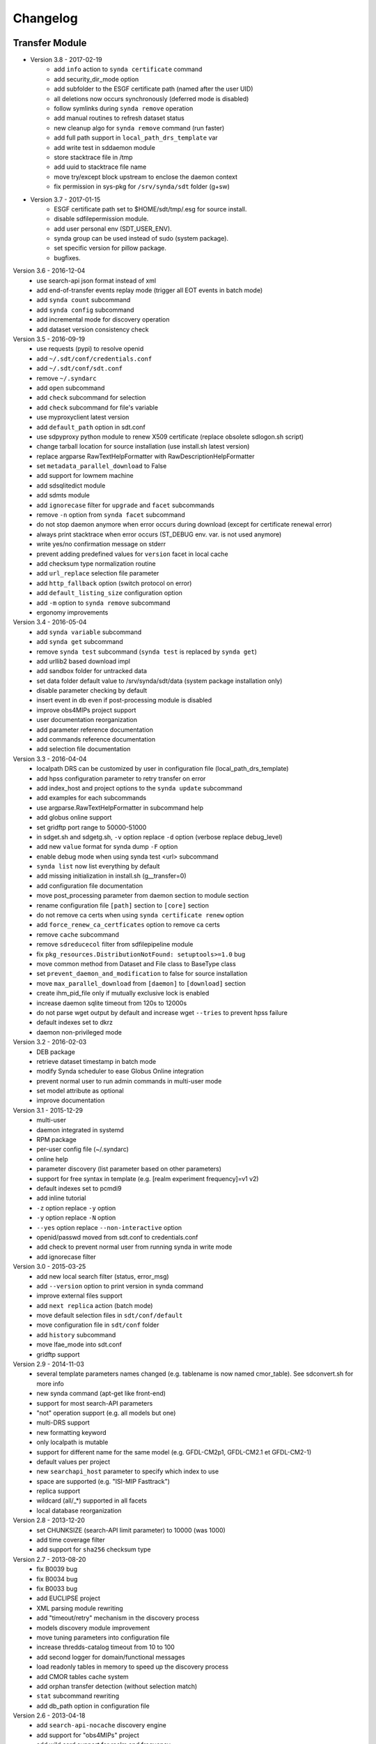 .. _log:

Changelog
=========

Transfer Module
***************

- Version 3.8 - 2017-02-19
	- add ``info`` action to ``synda certificate`` command
	- add security_dir_mode option
	- add subfolder to the ESGF certificate path (named after the user UID)
	- all deletions now occurs synchronously (deferred mode is disabled)
	- follow symlinks during ``synda remove`` operation
	- add manual routines to refresh dataset status
	- new cleanup algo for ``synda remove`` command (run faster)
	- add full path support in ``local_path_drs_template`` var
	- add write test in sddaemon module
	- store stacktrace file in /tmp
	- add uuid to stacktrace file name
	- move try/except block upstream to enclose the daemon context
	- fix permission in sys-pkg for ``/srv/synda/sdt`` folder (g+sw)
- Version 3.7 - 2017-01-15
	- ESGF certificate path set to $HOME/sdt/tmp/.esg for source install.
	- disable sdfilepermission module.
	- add user personal env (SDT_USER_ENV).
	- synda group can be used instead of sudo (system package).
	- set specific version for pillow package.
	- bugfixes.
Version 3.6 - 2016-12-04
	- use search-api json format instead of xml
	- add end-of-transfer events replay mode (trigger all EOT events in batch mode)
	- add ``synda count`` subcommand
	- add ``synda config`` subcommand
	- add incremental mode for discovery operation
	- add dataset version consistency check
Version 3.5 - 2016-09-19
	- use requests (pypi) to resolve openid
	- add ``~/.sdt/conf/credentials.conf``
	- add ``~/.sdt/conf/sdt.conf``
	- remove ``~/.syndarc``
	- add ``open`` subcommand
	- add ``check`` subcommand for selection
	- add ``check`` subcommand for file's variable
	- use myproxyclient latest version
	- add ``default_path`` option in sdt.conf
	- use sdpyproxy python module to renew X509 certificate (replace obsolete sdlogon.sh script)
	- change tarball location for source installation (use install.sh latest version)
	- replace argparse RawTextHelpFormatter with RawDescriptionHelpFormatter
	- set ``metadata_parallel_download`` to False
	- add support for lowmem machine
	- add sdsqlitedict module
	- add sdmts module
	- add ``ignorecase`` filter for ``upgrade`` and ``facet`` subcommands
	- remove ``-n`` option from ``synda facet`` subcommand
	- do not stop daemon anymore when error occurs during download (except for certificate renewal error)
	- always print stacktrace when error occurs (ST_DEBUG env. var. is not used anymore)
	- write yes/no confirmation message on stderr
	- prevent adding predefined values for ``version`` facet in local cache
	- add checksum type normalization routine
	- add ``url_replace`` selection file parameter
	- add ``http_fallback`` option (switch protocol on error)
	- add ``default_listing_size`` configuration option
	- add ``-m`` option to ``synda remove`` subcommand
	- ergonomy improvements
Version 3.4 - 2016-05-04
	- add ``synda variable`` subcommand
	- add ``synda get`` subcommand
	- remove ``synda test`` subcommand (``synda test`` is replaced by ``synda get``)
	- add urllib2 based download impl
	- add sandbox folder for untracked data
	- set data folder default value to /srv/synda/sdt/data (system package installation only)
	- disable parameter checking by default
	- insert event in db even if post-processing module is disabled
	- improve obs4MIPs project support
	- user documentation reorganization
	- add parameter reference documentation
	- add commands reference documentation
	- add selection file documentation
Version 3.3 - 2016-04-04
	- localpath DRS can be customized by user in configuration file (local_path_drs_template)
	- add hpss configuration parameter to retry transfer on error
	- add index_host and project options to the ``synda update`` subcommand
	- add examples for each subcommands
	- use argparse.RawTextHelpFormatter in subcommand help
	- add globus online support
	- set gridftp port range to 50000-51000
	- in sdget.sh and sdgetg.sh, ``-v`` option replace ``-d`` option (verbose replace debug_level)
	- add new ``value`` format for synda dump ``-F`` option
	- enable debug mode when using synda test <url> subcommand
	- ``synda list`` now list everything by default
	- add missing initialization in install.sh (g__transfer=0)
	- add configuration file documentation
	- move post_processing parameter from daemon section to module section
	- rename configuration file ``[path]`` section to ``[core]`` section
	- do not remove ca certs when using ``synda certificate renew`` option
	- add ``force_renew_ca_certficates`` option to remove ca certs
	- remove ``cache`` subcommand
	- remove ``sdreducecol`` filter from sdfilepipeline module
	- fix ``pkg_resources.DistributionNotFound: setuptools>=1.0`` bug
	- move common method from Dataset and File class to BaseType class
	- set ``prevent_daemon_and_modification`` to false for source installation
	- move ``max_parallel_download`` from ``[daemon]`` to ``[download]`` section
	- create ihm_pid_file only if mutually exclusive lock is enabled
	- increase daemon sqlite timeout from 120s to 12000s
	- do not parse wget output by default and increase wget ``--tries`` to prevent hpss failure
	- default indexes set to dkrz
	- daemon non-privileged mode
Version 3.2 - 2016-02-03
	- DEB package
	- retrieve dataset timestamp in batch mode
	- modify Synda scheduler to ease Globus Online integration
	- prevent normal user to run admin commands in multi-user mode
	- set model attribute as optional
	- improve documentation
Version 3.1 - 2015-12-29
	- multi-user
	- daemon integrated in systemd
	- RPM package
	- per-user config file (~/.syndarc)
	- online help
	- parameter discovery (list parameter based on other parameters)
	- support for free syntax in template (e.g. [realm experiment frequency]=v1 v2)
	- default indexes set to pcmdi9
	- add inline tutorial
	- ``-z`` option replace ``-y`` option
	- ``-y`` option replace ``-N`` option
	- ``--yes`` option replace ``--non-interactive`` option
	- openid/passwd moved from sdt.conf to credentials.conf
	- add check to prevent normal user from running synda in write mode
	- add ignorecase filter
Version 3.0 - 2015-03-25
	- add new local search filter (status, error_msg)
	- add ``--version`` option to print version in synda command
	- improve external files support
	- add ``next replica`` action (batch mode)
	- move default selection files in ``sdt/conf/default``
	- move configuration file in ``sdt/conf`` folder
	- add ``history`` subcommand
	- move lfae_mode into sdt.conf
	- gridftp support
Version 2.9 - 2014-11-03
	- several template parameters names changed (e.g. tablename is now named cmor_table). See sdconvert.sh for more info
	- new synda command (apt-get like front-end)
	- support for most search-API parameters
	- "not" operation support (e.g. all models but one)
	- multi-DRS support
	- new formatting keyword
	- only localpath is mutable
	- support for different name for the same model (e.g. GFDL-CM2p1, GFDL-CM2.1 et GFDL-CM2-1)
	- default values per project
	- new ``searchapi_host`` parameter to specify which index to use
	- space are supported (e.g. "ISI-MIP Fasttrack")
	- replica support
	- wildcard (all/\_*) supported in all facets
	- local database reorganization
Version 2.8 - 2013-12-20
	- set CHUNKSIZE (search-API limit parameter) to 10000 (was 1000)
	- add time coverage filter
	- add support for ``sha256`` checksum type
Version 2.7 - 2013-08-20
	- fix B0039 bug
	- fix B0034 bug
	- fix B0033 bug
	- add EUCLIPSE project
	- XML parsing module rewriting
	- add "timeout/retry" mechanism in the discovery process
	- models discovery module improvement
	- move tuning parameters into configuration file
	- increase thredds-catalog timeout from 10 to 100
	- add second logger for domain/functional messages
	- load readonly tables in memory to speed up the discovery process
	- add CMOR tables cache system
	- add orphan transfer detection (without selection match)
	- ``stat`` subcommand rewriting
	- add db_path option in configuration file
Version 2.6 - 2013-04-18
	- add ``search-api-nocache`` discovery engine
	- add support for "obs4MIPs" project
	- add wild card support for realm and frequency
	- fix B0032 bug
Version 2.5 - 2012-12-18
	- add ``url`` column in dataset tmp tables
	- add ``-G`` option (remove tmp tables)
	- set ``MyProxyClient`` as default myproxy client
	- set search-API as default search-engine
	- add selection based statistics
	- add new ``-E`` option to retrieve model list from search-API
	- fix B0031 bug
	- replace PCMDI3 with PCMDI9 in get_data.sh script (myproxy server)
	- add search-API multithreading to run several search in parallel
	- add search-API call metrics (to trace time spent in each call)
	- add search-API pagination
	- fix B0030 bug
	- fix B0029 bug
	- fix B0028 bug
	- fix B0027 bug
	- fix B0026 bug
Version 2.4 - 2012-06-19
	- add ``-x`` option to run discovery process and print ESGF checksums
	- add ``-X`` option to control if local checksum match remote checksum
	- fix B0025 bug
	- add "latest" symlink creation routine (last version identifier)
	- add old versions suppression routine
	- add search API mode
	- add ``-L`` option (set ``latest`` flag)
	- fix B0024 bug
	- mark CSTE_TRANSFERT_STATUS_DELETED status as deprecated
Version 2.3 - 2012-04-20
	- add PROC0001 method to list obsolete version
	- add new columns latest_date and last_done_transfer_date
	- fix B0023 bug
	- fix B0022 bug (MIGR0001() method broken)
	- fix B0021 bug. (variable missing when retrieving transfert from database)
	- add ``-y`` option (dataset-info)
Version 2.2 - 2012-04-07
	- fix B0020 bug. (fix 2.2 at 20120410)
	- fix B0019 bug. (fix 2.2 at 20120407)
	- add ESGF MyProxyLogon (MyProxy Java client)
	- replace ``ps fax`` with ``ps ax`` (Mac port)
	- add dependencies check in install.sh
	- add transfer_helper modules
	- add dataset in transfer queue (eot_queue)
	- fix B0018 bug
	- fix B0017 bug
	- fix "[Error 98] address already in use"
	- use wget tries and timeout parameters from conf. file
	- fix B0016 bug
	- add ``-r`` option (exec proc)
	- use transfert_id instead of local_image as primary key (for update)
	- add new table ``dataset``
	- add new column ``dataset_id`` in transfer table
Version 2.1 - 2012-03-12
	- fix B0015 bug
	- add ``-V`` option in start.sh
	- add ``-b`` to myproxy-logon options (only if myproxy-logon >= 5.0)
	- set wget tries option to 1
	- fix B0014 bug
	- fix B0013 bug
	- add abnormal termination recovery routine
	- add ignore checksum option
	- fix B0012 bug
	- set SQLite lock timeout to 120s
	- improve scheduler (increase queue and dequeue performance)
	- frozen wget watchdog reactivation
Version 2.0 - 2012-02-14
	- add new synchronisation mode (retrieve dataset last version only)
	- fix B0011 bug (remove local files when checksum doesn't match)
	- add list-local-files action
	- fix B0007 bug (replace urllib with urllib2 and set timeout to 10)
	- fix B0006 bug (add missing env. var. in stop.sh)
	- fix B0009 bug (catch exception and process others datasets)
	- remove non-working models from models table
Version 1.9 - 2012-01-30
	- fix B0005 bug
Version 1.8 - 2012-01-28
	- add ``-w`` option (shutdown immediate)
	- improve errors handling
	- fix B0003 bug
	- fix start.sh ``-e`` option (B0004 bug)
Version 1.7 - 2012-01-27
	- add start.sh ``-u`` option (refresh ESGF metadata)
	- add start.sh ``-q`` option (stop daemon)
	- add start.sh ``-l`` option (list selections)
Version 1.6 - 2012-01-26
	- fix B0001 and B0002 bugs
	- remove one-file-per-model logging
	- add metadata caching system
	- merge all logs in one file
	- add model in tmp tables (dataset_version and file_timeslice)
Version 1.5 - 2012-01-18
	- move models loop inside the feeder
	- add CMOR tablename forcing in template
	- add stat subcommand
	- add syncmode check in start.sh
	- move product out of local_image column
Version 1.4 - 2012-01-14
	- set myproxy-logon as default (change procedure in README to use ``install.sh -a``)
	- add delete subcommand
	- add cancel subcommand
	- add retry subcommand
	- add info subcommand
	- merge output1 and output2 into output
	- improve installation process
	- use synchronous events to control the daemon
Version 1.3 - 2012-01-02
	- automatic update of model/datanode list
	- add remote and local checksum
	- unset X509_USER_PROXY variable (in get_data.sh script)
	- fix selection overlapping bug
	- fix product bug (check to prevent ``output`` value for product)
	- add license information
	- add svn properties in header
	- ignore blank lines in selection files
Version 1.2 - 2011-10-07
	- improve ``ensemble`` support
	- increase from 8 to 16 Wget threads
	- add per model priority
	- move main loop delay from 3 seconds to 6 seconds
	- support file ID with non-standard extension (``.nc_0``)
	- add upgrade and archive option in script install.sh
	- improve HTTP error handling in script get_data.sh
Version 1.1 - 2011-09-28
	- improve datanode and model configuration
	- improve HTTP error code handling
	- add watchdog to check for frozen wget
	- fix PCMDI datanode incorrect url
	- fix incorrect configuration for models GISS-E2-H, GISS-E2-R and inmcm4 
	- add new models (HadCM3,IPSL-CM5A-LR,CanAM4,MIROC5,MIROC4h,CCSM4,MRI-CGCM3,MRI-AGCM3-2S,MRI-AGCM3-2H,MPI-ESM-LR)
Version 1.0 - 2011-09-09
	- support for ``myproxy-logon`` and ``myproxyclient``
	- simple data selection with model, experiment, realm and variable
	- multi threaded downloads (8 tasks by default)
	- manage datasets version following new drs
	- incremental process (download only what's new)
	- download history stored in a database

Post-Processing Module
**********************

Version 1.3 - 2017-01-15
    - *synda* group can be used instead of ``sudo`` (system package)
Version 1.2 - 2016-12-04
    - move hard-coded pipeline dependencies into configuration files
    - add ``credentials.conf`` file
    - add pipeline samples
    - bugfixes
Version 1.1 - 2016-09-19
    - add CORDEX support
    - add pexec support
    - add multivalues support for ``job_class`` option
    - add conf folder
    - add pipeline_path
    - improve worker log routines
Version 1.0 - 2014-12-25
    - pipeline engine
    - Jsonrpc server
    - database environment
    - worker script

